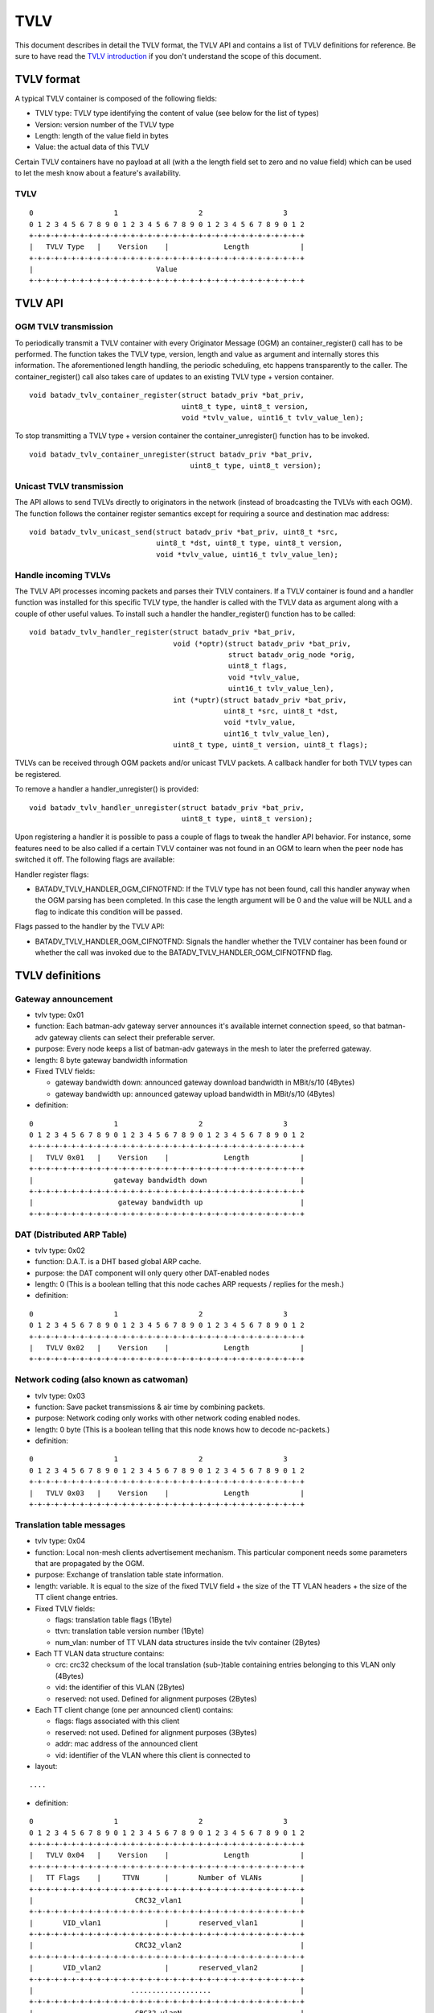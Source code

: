 TVLV
====

This document describes in detail the TVLV format, the TVLV API and
contains a list of TVLV definitions for reference. Be sure to have read
the `TVLV introduction <https://www.open-mesh.org/news/44>`__ if you don't understand the scope of this document.

TVLV format
-----------

A typical TVLV container is composed of the following fields:

-  TVLV type: TVLV type identifying the content of value (see below for
   the list of types)
-  Version: version number of the TVLV type
-  Length: length of the value field in bytes
-  Value: the actual data of this TVLV

Certain TVLV containers have no payload at all (with a the length field
set to zero and no value field) which can be used to let the mesh know
about a feature's availability.

TVLV
~~~~

::

     0                   1                   2                   3
     0 1 2 3 4 5 6 7 8 9 0 1 2 3 4 5 6 7 8 9 0 1 2 3 4 5 6 7 8 9 0 1 2
     +-+-+-+-+-+-+-+-+-+-+-+-+-+-+-+-+-+-+-+-+-+-+-+-+-+-+-+-+-+-+-+-+
     |   TVLV Type   |    Version    |             Length            | 
     +-+-+-+-+-+-+-+-+-+-+-+-+-+-+-+-+-+-+-+-+-+-+-+-+-+-+-+-+-+-+-+-+
     |                             Value 
     +-+-+-+-+-+-+-+-+-+-+-+-+-+-+-+-+-+-+-+-+-+-+-+-+-+-+-+-+-+-+-+-+

TVLV API
--------

OGM TVLV transmission
~~~~~~~~~~~~~~~~~~~~~

To periodically transmit a TVLV container with every Originator Message
(OGM) an container\_register() call has to be performed. The function
takes the TVLV type, version, length and value as argument and
internally stores this information. The aforementioned length handling,
the periodic scheduling, etc happens transparently to the caller. The
container\_register() call also takes care of updates to an existing
TVLV type + version container.

::

    void batadv_tvlv_container_register(struct batadv_priv *bat_priv,
                                        uint8_t type, uint8_t version,
                                        void *tvlv_value, uint16_t tvlv_value_len);

To stop transmitting a TVLV type + version container the
container\_unregister() function has to be invoked.

::

    void batadv_tvlv_container_unregister(struct batadv_priv *bat_priv,
                                          uint8_t type, uint8_t version);

Unicast TVLV transmission
~~~~~~~~~~~~~~~~~~~~~~~~~

The API allows to send TVLVs directly to originators in the network
(instead of broadcasting the TVLVs with each OGM). The function follows
the container register semantics except for requiring a source and
destination mac address:

::

    void batadv_tvlv_unicast_send(struct batadv_priv *bat_priv, uint8_t *src,
                                  uint8_t *dst, uint8_t type, uint8_t version,
                                  void *tvlv_value, uint16_t tvlv_value_len);

Handle incoming TVLVs
~~~~~~~~~~~~~~~~~~~~~

The TVLV API processes incoming packets and parses their TVLV
containers. If a TVLV container is found and a handler function was
installed for this specific TVLV type, the handler is called with the
TVLV data as argument along with a couple of other useful values. To
install such a handler the handler\_register() function has to be
called:

::

    void batadv_tvlv_handler_register(struct batadv_priv *bat_priv,
                                      void (*optr)(struct batadv_priv *bat_priv,
                                                   struct batadv_orig_node *orig,
                                                   uint8_t flags,
                                                   void *tvlv_value,
                                                   uint16_t tvlv_value_len),
                                      int (*uptr)(struct batadv_priv *bat_priv,
                                                  uint8_t *src, uint8_t *dst,
                                                  void *tvlv_value,
                                                  uint16_t tvlv_value_len),
                                      uint8_t type, uint8_t version, uint8_t flags);

TVLVs can be received through OGM packets and/or unicast TVLV packets. A
callback handler for both TVLV types can be registered.

To remove a handler a handler\_unregister() is provided:

::

    void batadv_tvlv_handler_unregister(struct batadv_priv *bat_priv,
                                        uint8_t type, uint8_t version);

Upon registering a handler it is possible to pass a couple of flags to
tweak the handler API behavior. For instance, some features need to be
also called if a certain TVLV container was not found in an OGM to learn
when the peer node has switched it off. The following flags are
available:

Handler register flags:

* BATADV\_TVLV\_HANDLER\_OGM\_CIFNOTFND: If the TVLV type has not been
  found, call this handler anyway when the OGM parsing has been completed.
  In this case the length argument will be 0 and the value will be NULL
  and a flag to indicate this condition will be passed.

Flags passed to the handler by the TVLV API:

* BATADV\_TVLV\_HANDLER\_OGM\_CIFNOTFND: Signals the handler whether
  the TVLV container has been found or whether the call was invoked due to
  the BATADV\_TVLV\_HANDLER\_OGM\_CIFNOTFND flag.

TVLV definitions
----------------

.. _batman-adv-tvlv-gateway-announcement:

Gateway announcement
~~~~~~~~~~~~~~~~~~~~

* tvlv type: 0x01
* function: Each batman-adv gateway server announces it's available
  internet connection speed, so that batman-adv gateway clients can
  select their preferable server.
* purpose: Every node keeps a list of batman-adv gateways in the mesh
  to later the preferred gateway.
* length: 8 byte gateway bandwidth information
* Fixed TVLV fields:

  - gateway bandwidth down: announced gateway download bandwidth in
    MBit/s/10 (4Bytes)
  - gateway bandwidth up: announced gateway upload bandwidth in
    MBit/s/10 (4Bytes)

* definition:

::

     0                   1                   2                   3
     0 1 2 3 4 5 6 7 8 9 0 1 2 3 4 5 6 7 8 9 0 1 2 3 4 5 6 7 8 9 0 1 2
     +-+-+-+-+-+-+-+-+-+-+-+-+-+-+-+-+-+-+-+-+-+-+-+-+-+-+-+-+-+-+-+-+
     |   TVLV 0x01   |    Version    |             Length            | 
     +-+-+-+-+-+-+-+-+-+-+-+-+-+-+-+-+-+-+-+-+-+-+-+-+-+-+-+-+-+-+-+-+
     |                   gateway bandwidth down                      |
     +-+-+-+-+-+-+-+-+-+-+-+-+-+-+-+-+-+-+-+-+-+-+-+-+-+-+-+-+-+-+-+-+
     |                    gateway bandwidth up                       |
     +-+-+-+-+-+-+-+-+-+-+-+-+-+-+-+-+-+-+-+-+-+-+-+-+-+-+-+-+-+-+-+-+

DAT (Distributed ARP Table)
~~~~~~~~~~~~~~~~~~~~~~~~~~~

* tvlv type: 0x02
* function: D.A.T. is a DHT based global ARP cache.
* purpose: the DAT component will only query other DAT-enabled nodes
* length: 0 (This is a boolean telling that this node caches ARP
  requests / replies for the mesh.)
* definition:

::

     0                   1                   2                   3
     0 1 2 3 4 5 6 7 8 9 0 1 2 3 4 5 6 7 8 9 0 1 2 3 4 5 6 7 8 9 0 1 2
     +-+-+-+-+-+-+-+-+-+-+-+-+-+-+-+-+-+-+-+-+-+-+-+-+-+-+-+-+-+-+-+-+
     |   TVLV 0x02   |    Version    |             Length            | 
     +-+-+-+-+-+-+-+-+-+-+-+-+-+-+-+-+-+-+-+-+-+-+-+-+-+-+-+-+-+-+-+-+

Network coding (also known as catwoman)
~~~~~~~~~~~~~~~~~~~~~~~~~~~~~~~~~~~~~~~

* tvlv type: 0x03
* function: Save packet transmissions & air time by combining
  packets.
* purpose: Network coding only works with other network coding
  enabled nodes.
* length: 0 byte (This is a boolean telling that this node knows how
  to decode nc-packets.)
* definition:

::

     0                   1                   2                   3
     0 1 2 3 4 5 6 7 8 9 0 1 2 3 4 5 6 7 8 9 0 1 2 3 4 5 6 7 8 9 0 1 2
     +-+-+-+-+-+-+-+-+-+-+-+-+-+-+-+-+-+-+-+-+-+-+-+-+-+-+-+-+-+-+-+-+
     |   TVLV 0x03   |    Version    |             Length            | 
     +-+-+-+-+-+-+-+-+-+-+-+-+-+-+-+-+-+-+-+-+-+-+-+-+-+-+-+-+-+-+-+-+

.. _batman-adv-tvlv-translation-table-messages:

Translation table messages
~~~~~~~~~~~~~~~~~~~~~~~~~~

* tvlv type: 0x04
* function: Local non-mesh clients advertisement mechanism. This
  particular component needs some parameters that are propagated by the
  OGM.
* purpose: Exchange of translation table state information.
* length: variable. It is equal to the size of the fixed TVLV field +
  the size of the TT VLAN headers + the size of the TT client change
  entries.
* Fixed TVLV fields:

  - flags: translation table flags (1Byte)
  - ttvn: translation table version number (1Byte)
  - num\_vlan: number of TT VLAN data structures inside the tvlv
    container (2Bytes)

* Each TT VLAN data structure contains:

  - crc: crc32 checksum of the local translation (sub-)table
    containing entries belonging to this VLAN only (4Bytes)
  - vid: the identifier of this VLAN (2Bytes)
  - reserved: not used. Defined for alignment purposes (2Bytes)

* Each TT client change (one per announced client) contains:

  - flags: flags associated with this client
  - reserved: not used. Defined for alignment purposes (3Bytes)
  - addr: mac address of the announced client
  - vid: identifier of the VLAN where this client is connected to

* layout:

::

    ....

* definition:

::

     0                   1                   2                   3
     0 1 2 3 4 5 6 7 8 9 0 1 2 3 4 5 6 7 8 9 0 1 2 3 4 5 6 7 8 9 0 1 2
     +-+-+-+-+-+-+-+-+-+-+-+-+-+-+-+-+-+-+-+-+-+-+-+-+-+-+-+-+-+-+-+-+
     |   TVLV 0x04   |    Version    |             Length            | 
     +-+-+-+-+-+-+-+-+-+-+-+-+-+-+-+-+-+-+-+-+-+-+-+-+-+-+-+-+-+-+-+-+
     |   TT Flags    |     TTVN      |       Number of VLANs         |
     +-+-+-+-+-+-+-+-+-+-+-+-+-+-+-+-+-+-+-+-+-+-+-+-+-+-+-+-+-+-+-+-+
     |                        CRC32_vlan1                            |
     +-+-+-+-+-+-+-+-+-+-+-+-+-+-+-+-+-+-+-+-+-+-+-+-+-+-+-+-+-+-+-+-+
     |       VID_vlan1               |       reserved_vlan1          |
     +-+-+-+-+-+-+-+-+-+-+-+-+-+-+-+-+-+-+-+-+-+-+-+-+-+-+-+-+-+-+-+-+
     |                        CRC32_vlan2                            |
     +-+-+-+-+-+-+-+-+-+-+-+-+-+-+-+-+-+-+-+-+-+-+-+-+-+-+-+-+-+-+-+-+
     |       VID_vlan2               |       reserved_vlan2          |
     +-+-+-+-+-+-+-+-+-+-+-+-+-+-+-+-+-+-+-+-+-+-+-+-+-+-+-+-+-+-+-+-+
     |                       ...................                     |
     +-+-+-+-+-+-+-+-+-+-+-+-+-+-+-+-+-+-+-+-+-+-+-+-+-+-+-+-+-+-+-+-+
     |                        CRC32_vlanN                            |
     +-+-+-+-+-+-+-+-+-+-+-+-+-+-+-+-+-+-+-+-+-+-+-+-+-+-+-+-+-+-+-+-+
     |       VID_vlanN               |       reserved_vlanN          |
     +-+-+-+-+-+-+-+-+-+-+-+-+-+-+-+-+-+-+-+-+-+-+-+-+-+-+-+-+-+-+-+-+
     | flags_change1 |          reserved_change1                     |
     +-+-+-+-+-+-+-+-+-+-+-+-+-+-+-+-+-+-+-+-+-+-+-+-+-+-+-+-+-+-+-+-+
     |                       mac_addr_change1...                     |
     +-+-+-+-+-+-+-+-+-+-+-+-+-+-+-+-+-+-+-+-+-+-+-+-+-+-+-+-+-+-+-+-+
     |     ...mac_addr_change1       |          vid_change1          |  
     +-+-+-+-+-+-+-+-+-+-+-+-+-+-+-+-+-+-+-+-+-+-+-+-+-+-+-+-+-+-+-+-+
     | flags_change2 |          reserved_change2                     |
     +-+-+-+-+-+-+-+-+-+-+-+-+-+-+-+-+-+-+-+-+-+-+-+-+-+-+-+-+-+-+-+-+
     |                       mac_addr_change2...                     |
     +-+-+-+-+-+-+-+-+-+-+-+-+-+-+-+-+-+-+-+-+-+-+-+-+-+-+-+-+-+-+-+-+
     |     ...mac_addr_change2       |          vid_change2          |  
     +-+-+-+-+-+-+-+-+-+-+-+-+-+-+-+-+-+-+-+-+-+-+-+-+-+-+-+-+-+-+-+-+
     |                       ...................                     |
     +-+-+-+-+-+-+-+-+-+-+-+-+-+-+-+-+-+-+-+-+-+-+-+-+-+-+-+-+-+-+-+-+
     | flags_changeM |          reserved_changeM                     |
     +-+-+-+-+-+-+-+-+-+-+-+-+-+-+-+-+-+-+-+-+-+-+-+-+-+-+-+-+-+-+-+-+
     |                       mac_addr_changeM...                     |
     +-+-+-+-+-+-+-+-+-+-+-+-+-+-+-+-+-+-+-+-+-+-+-+-+-+-+-+-+-+-+-+-+
     |     ...mac_addr_changeM       |          vid_changeM          |  
     +-+-+-+-+-+-+-+-+-+-+-+-+-+-+-+-+-+-+-+-+-+-+-+-+-+-+-+-+-+-+-+-+

.. _batman-adv-tvlv-roaming-advertisement-message:

Roaming Advertisement message
~~~~~~~~~~~~~~~~~~~~~~~~~~~~~

* tvlv type: 0x05
* function: Reduce a non-mesh client's packet loss when it roams from
  one AP to the next.
* purpose: Inform the old AP about the new location of the non-mesh
  client.
* length: 8 bytes non-mesh client information
* Fixed TVLV fields:

  - client mac address: mac address of the roaming non-mesh client (6
    bytes)
  - vid: vlan tag id of the roaming non-mesh client (2 bytes)

* definition:

::

     0                   1                   2                   3
     0 1 2 3 4 5 6 7 8 9 0 1 2 3 4 5 6 7 8 9 0 1 2 3 4 5 6 7 8 9 0 1 2
     +-+-+-+-+-+-+-+-+-+-+-+-+-+-+-+-+-+-+-+-+-+-+-+-+-+-+-+-+-+-+-+-+
     |   TVLV 0x05   |    Version    |             Length            | 
     +-+-+-+-+-+-+-+-+-+-+-+-+-+-+-+-+-+-+-+-+-+-+-+-+-+-+-+-+-+-+-+-+
     |                       Client mac address                      |
     +-+-+-+-+-+-+-+-+-+-+-+-+-+-+-+-+-+-+-+-+-+-+-+-+-+-+-+-+-+-+-+-+
     |      Client mac address       |              VID              |
     +-+-+-+-+-+-+-+-+-+-+-+-+-+-+-+-+-+-+-+-+-+-+-+-+-+-+-+-+-+-+-+-+

Multicast capability
~~~~~~~~~~~~~~~~~~~~

* tvlv type: 0x06
* function: Reduces the airtime consumed by multicast packets, e.g.
  by using multicast awareness to decide whether a frame can be sent via
  unicast or dropped.
* purpose: Lets other nodes know whether an originator is capable of
  announcing its multicast listeners via the translation table. The
  flags further inform other nodes about whether an originator needs to
  receive all multicast traffic of a certain type.
* length: 4 bytes (1 byte flag information)
* Fixed TVLV fields:

  - flags: multicast flags announced by the orig node (1 byte), see
    :doc:`the multicast flags page <Multicast-optimizations-flags>` for
    details
  - reserved: not used. Defined for alignment purposes (3 bytes)

* definition:

::

     0                   1                   2                   3
     0 1 2 3 4 5 6 7 8 9 0 1 2 3 4 5 6 7 8 9 0 1 2 3 4 5 6 7 8 9 0 1 2
     +-+-+-+-+-+-+-+-+-+-+-+-+-+-+-+-+-+-+-+-+-+-+-+-+-+-+-+-+-+-+-+-+
     |   TVLV 0x06   |    Version    |             Length            | 
     +-+-+-+-+-+-+-+-+-+-+-+-+-+-+-+-+-+-+-+-+-+-+-+-+-+-+-+-+-+-+-+-+
     |     flags     |                    reserved                   |
     +-+-+-+-+-+-+-+-+-+-+-+-+-+-+-+-+-+-+-+-+-+-+-+-+-+-+-+-+-+-+-+-+
